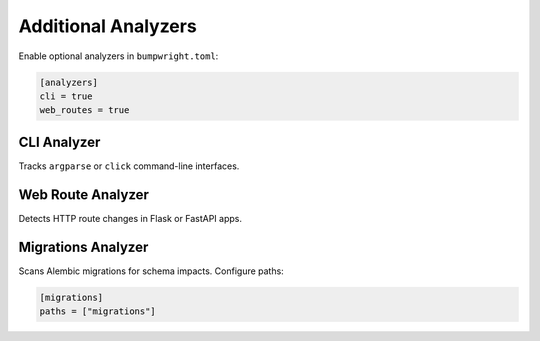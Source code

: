 Additional Analyzers
====================

Enable optional analyzers in ``bumpwright.toml``:

.. code-block:: toml

   [analyzers]
   cli = true
   web_routes = true

CLI Analyzer
------------
Tracks ``argparse`` or ``click`` command-line interfaces.

Web Route Analyzer
------------------
Detects HTTP route changes in Flask or FastAPI apps.

Migrations Analyzer
-------------------
Scans Alembic migrations for schema impacts. Configure paths:

.. code-block:: toml

   [migrations]
   paths = ["migrations"]
